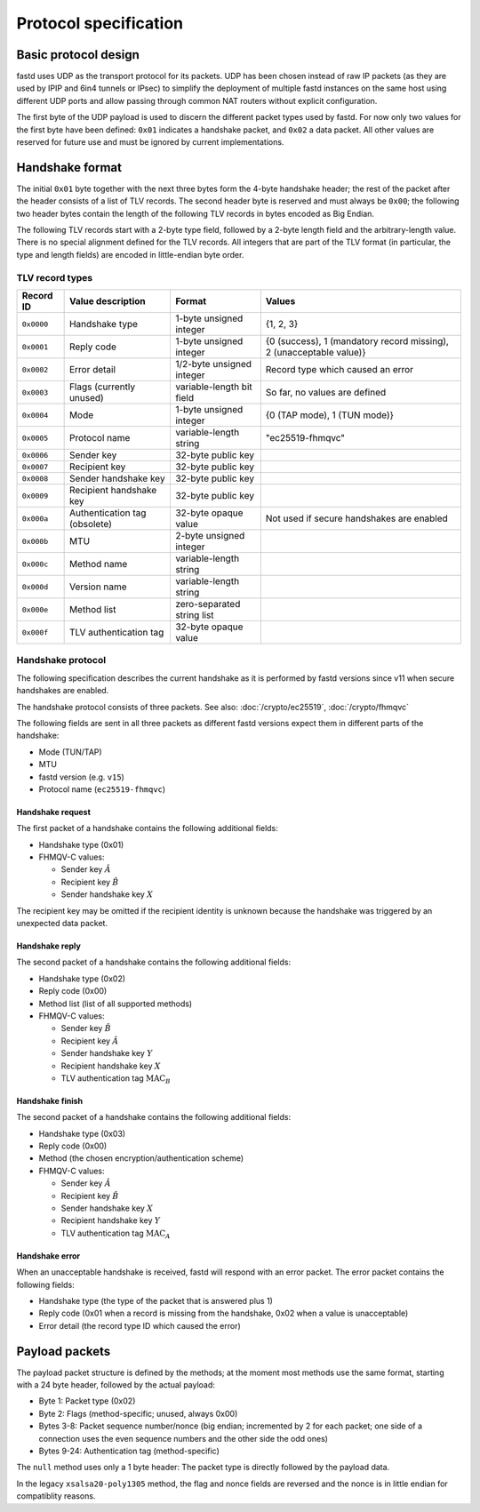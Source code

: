 Protocol specification
======================

Basic protocol design
~~~~~~~~~~~~~~~~~~~~~
fastd uses UDP as the transport protocol for its packets. UDP has been chosen
instead of raw IP packets (as they are used by IPIP and 6in4 tunnels or IPsec)
to simplify the deployment of multiple fastd instances on the same host using different
UDP ports and allow passing through common NAT routers without explicit configuration.

The first byte of the UDP payload is used to discern the different packet types
used by fastd. For now only two values for the first byte have been defined:
``0x01`` indicates a handshake packet, and ``0x02`` a data packet. All other
values are reserved for future use and must be ignored by current implementations.

Handshake format
~~~~~~~~~~~~~~~~
The initial ``0x01`` byte together with the next three bytes form the 4-byte handshake header; the rest of
the packet after the header consists of a list of TLV records. The second header byte is reserved and must
always be ``0x00``; the following two header bytes contain the length of the following TLV records in bytes
encoded as Big Endian.

The following TLV records start with a 2-byte type field, followed by a 2-byte length field and the
arbitrary-length value. There is no special alignment defined for the TLV records. All integers that are part of
the TLV format (in particular, the type and length fields) are encoded in little-endian byte order.

TLV record types
----------------
========== ============================= ========================== ===================================================================
Record ID  Value description             Format                     Values
========== ============================= ========================== ===================================================================
``0x0000`` Handshake type                1-byte unsigned integer    {1, 2, 3}
``0x0001`` Reply code                    1-byte unsigned integer    {0 (success), 1 (mandatory record missing), 2 (unacceptable value)}
``0x0002`` Error detail                  1/2-byte unsigned integer  Record type which caused an error
``0x0003`` Flags (currently unused)      variable-length bit field  So far, no values are defined
``0x0004`` Mode                          1-byte unsigned integer    {0 (TAP mode), 1 (TUN mode)}
``0x0005`` Protocol name                 variable-length string     "ec25519-fhmqvc"
``0x0006`` Sender key                    32-byte public key
``0x0007`` Recipient key                 32-byte public key
``0x0008`` Sender handshake key          32-byte public key
``0x0009`` Recipient handshake key       32-byte public key
``0x000a`` Authentication tag (obsolete) 32-byte opaque value       Not used if secure handshakes are enabled
``0x000b`` MTU                           2-byte unsigned integer
``0x000c`` Method name                   variable-length string
``0x000d`` Version name                  variable-length string
``0x000e`` Method list                   zero-separated string list
``0x000f`` TLV authentication tag        32-byte opaque value
========== ============================= ========================== ===================================================================

.. _handshake_protocol:

Handshake protocol
------------------
The following specification describes the current handshake as it is performed by fastd versions
since v11 when secure handshakes are enabled.

The handshake protocol consists of three packets. See also: :doc:`/crypto/ec25519`, :doc:`/crypto/fhmqvc`

The following fields are sent in all three packets as different fastd versions expect them in
different parts of the handshake:

* Mode (TUN/TAP)
* MTU
* fastd version (e.g. ``v15``)
* Protocol name (``ec25519-fhmqvc``)

Handshake request
.................
The first packet of a handshake contains the following additional fields:

* Handshake type (0x01)
* FHMQV-C values:

  - Sender key :math:`\hat{A}`
  - Recipient key :math:`\hat{B}`
  - Sender handshake key :math:`X`

The recipient key may be omitted if the recipient identity is unknown because the handshake was triggered by an unexpected data packet.

Handshake reply
...............
The second packet of a handshake contains the following additional fields:

* Handshake type (0x02)
* Reply code (0x00)
* Method list (list of all supported methods)
* FHMQV-C values:

  - Sender key :math:`\hat{B}`
  - Recipient key :math:`\hat{A}`
  - Sender handshake key :math:`Y`
  - Recipient handshake key :math:`X`
  - TLV authentication tag :math:`\text{MAC}_B`

Handshake finish
................
The second packet of a handshake contains the following additional fields:

* Handshake type (0x03)
* Reply code (0x00)
* Method (the chosen encryption/authentication scheme)
* FHMQV-C values:

  - Sender key :math:`\hat{A}`
  - Recipient key :math:`\hat{B}`
  - Sender handshake key :math:`X`
  - Recipient handshake key :math:`Y`
  - TLV authentication tag :math:`\text{MAC}_A`

Handshake error
...............
When an unacceptable handshake is received, fastd will respond with an error packet. The error packet contains the following fields:

* Handshake type (the type of the packet that is answered plus 1)
* Reply code (0x01 when a record is missing from the handshake,
  0x02 when a value is unacceptable)
* Error detail (the record type ID which caused the error)

Payload packets
~~~~~~~~~~~~~~~
The payload packet structure is defined by the methods; at the moment most methods use the same format, starting with a 24 byte header, followed by the actual payload:

* Byte 1: Packet type (0x02)
* Byte 2: Flags (method-specific; unused, always 0x00)
* Bytes 3-8: Packet sequence number/nonce (big endian; incremented by 2 for each packet; one side of a connection uses the even sequence numbers and the other side the odd ones)
* Bytes 9-24: Authentication tag (method-specific)

The ``null`` method uses only a 1 byte header: The packet type is directly followed by the payload data.

In the legacy ``xsalsa20-poly1305`` method, the flag and nonce fields are reversed and the nonce is in little endian for compatiblity reasons.
